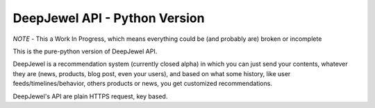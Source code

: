 DeepJewel API - Python Version
==============================

*NOTE* - This a Work In Progress, which means everything could be (and probably are) broken or incomplete


This is the pure-python version of DeepJewel API.

DeepJewel is a recommendation system (currently closed alpha) in which you can just send your contents, whatever they are (news, products, blog post, even your users), and based on what some history, like user feeds/timelines/behavior, others products or news, you get customized recommendations.

DeepJewel's API are plain HTTPS request, key based.
